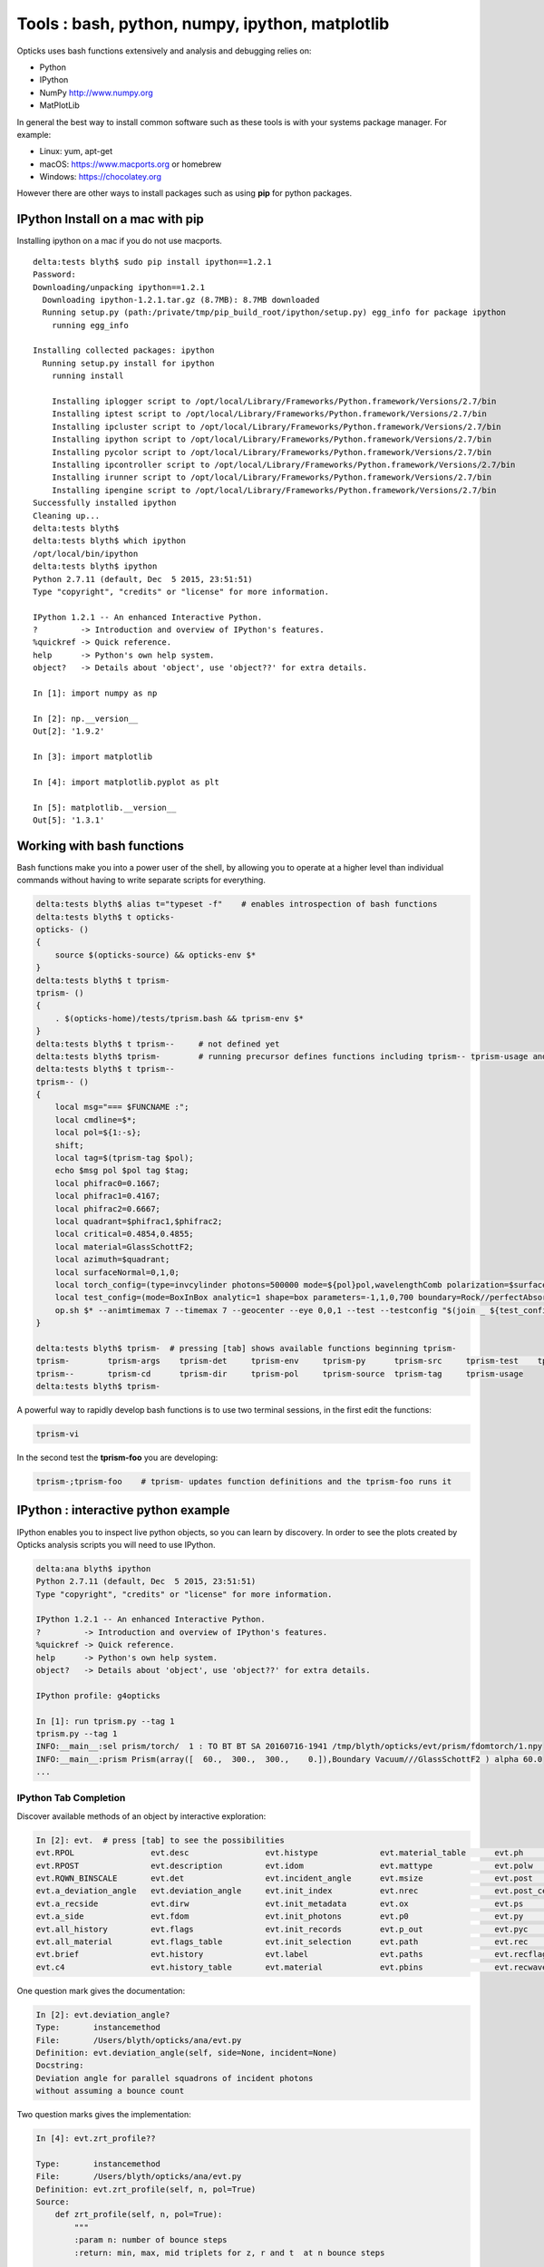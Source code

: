 Tools : bash, python, numpy, ipython, matplotlib
======================================================

Opticks uses bash functions extensively and 
analysis and debugging relies on:

* Python
* IPython
* NumPy http://www.numpy.org
* MatPlotLib


In general the best way to install common software such as
these tools is with your systems package manager. For example:

* Linux: yum, apt-get
* macOS: https://www.macports.org or homebrew
* Windows: https://chocolatey.org 

However there are other ways to install packages such as
using **pip** for python packages.


IPython Install on a mac with pip
----------------------------------

Installing ipython on a mac if you do not use macports.

::

    delta:tests blyth$ sudo pip install ipython==1.2.1
    Password:
    Downloading/unpacking ipython==1.2.1
      Downloading ipython-1.2.1.tar.gz (8.7MB): 8.7MB downloaded
      Running setup.py (path:/private/tmp/pip_build_root/ipython/setup.py) egg_info for package ipython
        running egg_info
        
    Installing collected packages: ipython
      Running setup.py install for ipython
        running install
        
        Installing iplogger script to /opt/local/Library/Frameworks/Python.framework/Versions/2.7/bin
        Installing iptest script to /opt/local/Library/Frameworks/Python.framework/Versions/2.7/bin
        Installing ipcluster script to /opt/local/Library/Frameworks/Python.framework/Versions/2.7/bin
        Installing ipython script to /opt/local/Library/Frameworks/Python.framework/Versions/2.7/bin
        Installing pycolor script to /opt/local/Library/Frameworks/Python.framework/Versions/2.7/bin
        Installing ipcontroller script to /opt/local/Library/Frameworks/Python.framework/Versions/2.7/bin
        Installing irunner script to /opt/local/Library/Frameworks/Python.framework/Versions/2.7/bin
        Installing ipengine script to /opt/local/Library/Frameworks/Python.framework/Versions/2.7/bin
    Successfully installed ipython
    Cleaning up...
    delta:tests blyth$ 
    delta:tests blyth$ which ipython
    /opt/local/bin/ipython
    delta:tests blyth$ ipython
    Python 2.7.11 (default, Dec  5 2015, 23:51:51) 
    Type "copyright", "credits" or "license" for more information.

    IPython 1.2.1 -- An enhanced Interactive Python.
    ?         -> Introduction and overview of IPython's features.
    %quickref -> Quick reference.
    help      -> Python's own help system.
    object?   -> Details about 'object', use 'object??' for extra details.

    In [1]: import numpy as np

    In [2]: np.__version__
    Out[2]: '1.9.2'

    In [3]: import matplotlib

    In [4]: import matplotlib.pyplot as plt 

    In [5]: matplotlib.__version__
    Out[5]: '1.3.1'





Working with bash functions
-----------------------------

Bash functions make you into a power user of the shell, by
allowing you to operate at a higher level than individual commands
without having to write separate scripts for everything.

.. code-block:: sh 

    delta:tests blyth$ alias t="typeset -f"    # enables introspection of bash functions
    delta:tests blyth$ t opticks-
    opticks- () 
    { 
        source $(opticks-source) && opticks-env $*
    }
    delta:tests blyth$ t tprism-
    tprism- () 
    { 
        . $(opticks-home)/tests/tprism.bash && tprism-env $*
    }
    delta:tests blyth$ t tprism--     # not defined yet 
    delta:tests blyth$ tprism-        # running precursor defines functions including tprism-- tprism-usage and tprism-vi
    delta:tests blyth$ t tprism--
    tprism-- () 
    { 
        local msg="=== $FUNCNAME :";
        local cmdline=$*;
        local pol=${1:-s};
        shift;
        local tag=$(tprism-tag $pol);
        echo $msg pol $pol tag $tag;
        local phifrac0=0.1667;
        local phifrac1=0.4167;
        local phifrac2=0.6667;
        local quadrant=$phifrac1,$phifrac2;
        local critical=0.4854,0.4855;
        local material=GlassSchottF2;
        local azimuth=$quadrant;
        local surfaceNormal=0,1,0;
        local torch_config=(type=invcylinder photons=500000 mode=${pol}pol,wavelengthComb polarization=$surfaceNormal frame=-1 transform=0.500,0.866,0.000,0.000,-0.866,0.500,0.000,0.000,0.000,0.000,1.000,0.000,-86.603,0.000,0.000,1.000 target=0,-500,0 source=0,0,0 radius=300 distance=25 zenithazimuth=0,1,$azimuth material=Vacuum wavelength=0);
        local test_config=(mode=BoxInBox analytic=1 shape=box parameters=-1,1,0,700 boundary=Rock//perfectAbsorbSurface/Vacuum shape=prism parameters=60,300,300,200 boundary=Vacuum///$material);
        op.sh $* --animtimemax 7 --timemax 7 --geocenter --eye 0,0,1 --test --testconfig "$(join _ ${test_config[@]})" --torch --torchconfig "$(join _ ${torch_config[@]})" --torchdbg --save --tag $tag --cat $(tprism-det)
    }

    delta:tests blyth$ tprism-  # pressing [tab] shows available functions beginning tprism-
    tprism-        tprism-args    tprism-det     tprism-env     tprism-py      tprism-src     tprism-test    tprism-vi      
    tprism--       tprism-cd      tprism-dir     tprism-pol     tprism-source  tprism-tag     tprism-usage   
    delta:tests blyth$ tprism-    



A powerful way to rapidly develop bash functions is to use 
two terminal sessions, in the first edit the functions:

.. code-block:: sh

    tprism-vi  

In the second test the **tprism-foo** you are developing:

.. code-block:: sh

    tprism-;tprism-foo    # tprism- updates function definitions and the tprism-foo runs it 



IPython : interactive python example
---------------------------------------

IPython enables you to inspect live python objects, so you can 
learn by discovery.  In order to see the plots created by Opticks analysis
scripts you will need to use IPython. 

.. code-block:: py

    delta:ana blyth$ ipython
    Python 2.7.11 (default, Dec  5 2015, 23:51:51) 
    Type "copyright", "credits" or "license" for more information.

    IPython 1.2.1 -- An enhanced Interactive Python.
    ?         -> Introduction and overview of IPython's features.
    %quickref -> Quick reference.
    help      -> Python's own help system.
    object?   -> Details about 'object', use 'object??' for extra details.

    IPython profile: g4opticks

    In [1]: run tprism.py --tag 1
    tprism.py --tag 1
    INFO:__main__:sel prism/torch/  1 : TO BT BT SA 20160716-1941 /tmp/blyth/opticks/evt/prism/fdomtorch/1.npy 
    INFO:__main__:prism Prism(array([  60.,  300.,  300.,    0.]),Boundary Vacuum///GlassSchottF2 ) alpha 60.0  
    ...


IPython Tab Completion
~~~~~~~~~~~~~~~~~~~~~~~~

Discover available methods of an object by interactive exploration:

.. code-block:: py

    In [2]: evt.  # press [tab] to see the possibilities
    evt.RPOL                evt.desc                evt.histype             evt.material_table      evt.ph                  evt.rflgs_              evt.seqhis              evt.td
    evt.RPOST               evt.description         evt.idom                evt.mattype             evt.polw                evt.rpol_               evt.seqhis_or_not       evt.tdii
    evt.RQWN_BINSCALE       evt.det                 evt.incident_angle      evt.msize               evt.post                evt.rpol_bins           evt.seqmat              evt.unique_wavelength
    evt.a_deviation_angle   evt.deviation_angle     evt.init_index          evt.nrec                evt.post_center_extent  evt.rpost_              evt.seqs                evt.valid
    evt.a_recside           evt.dirw                evt.init_metadata       evt.ox                  evt.ps                  evt.rs                  evt.src                 evt.wl
    evt.a_side              evt.fdom                evt.init_photons        evt.p0                  evt.py                  evt.rsmry_              evt.stamp               evt.x
    evt.all_history         evt.flags               evt.init_records        evt.p_out               evt.pyc                 evt.rsr                 evt.summary             evt.y
    evt.all_material        evt.flags_table         evt.init_selection      evt.path                evt.rec                 evt.rx                  evt.t                   evt.z
    evt.brief               evt.history             evt.label               evt.paths               evt.recflags            evt.rx_raw              evt.tag                 evt.zrt_profile
    evt.c4                  evt.history_table       evt.material            evt.pbins               evt.recwavelength       evt.selection           evt.tbins               



One question mark gives the documentation:

.. code-block:: py 

    In [2]: evt.deviation_angle?
    Type:       instancemethod
    File:       /Users/blyth/opticks/ana/evt.py
    Definition: evt.deviation_angle(self, side=None, incident=None)
    Docstring:
    Deviation angle for parallel squadrons of incident photons 
    without assuming a bounce count

Two question marks gives the implementation:

.. code-block:: py 

    In [4]: evt.zrt_profile??

    Type:       instancemethod
    File:       /Users/blyth/opticks/ana/evt.py
    Definition: evt.zrt_profile(self, n, pol=True)
    Source:
        def zrt_profile(self, n, pol=True):
            """
            :param n: number of bounce steps 
            :return: min, max, mid triplets for z, r and t  at n bounce steps

            ::

                In [7]: a_zrt
                Out[7]: 
                array([[ 300.    ,  300.    ,  300.    ,    1.1748,   97.0913,   49.133 ,    0.1001,    0.1001,    0.1001],
                       [  74.2698,  130.9977,  102.6337,    1.1748,   97.0913,   49.133 ,    0.9357,    1.2165,    1.0761],
                       [  56.0045,  127.9946,   91.9996,    1.1748,   98.1444,   49.6596,    0.9503,    1.3053,    1.1278]])


            """
            slab = "z r t"
            if pol:
                slab += " lx ly lz"

            labs = slab.split()
            nqwn = 3
            zrt = np.zeros((n,len(labs)*nqwn))
            tfmt = "%10.3f " * nqwn
            fmt = " ".join(["%s: %s " % (lab, tfmt) for lab in labs])

            for i in range(n):
                p = self.rpost_(i)
                l = self.rpol_(i)
                lx = l[:,0]
                ly = l[:,1]
                lz = l[:,2]







NumPy
-------

Opticks although mostly implemented in C++ uses the NPY serialization format
for all geometry and event buffers allowing debugging and analysis
to be done from the IPython using NumPy.

NPY serialized files used extension **.npy**, find some:

.. code-block:: sh

    delta:~ blyth$ find /tmp/blyth/opticks/evt/lens -name 1.npy
    /tmp/blyth/opticks/evt/lens/fdomtorch/1.npy
    /tmp/blyth/opticks/evt/lens/idomtorch/1.npy
    /tmp/blyth/opticks/evt/lens/notorch/1.npy
    /tmp/blyth/opticks/evt/lens/oxtorch/1.npy
    /tmp/blyth/opticks/evt/lens/phtorch/1.npy
    /tmp/blyth/opticks/evt/lens/pstorch/1.npy
    /tmp/blyth/opticks/evt/lens/rstorch/1.npy
    /tmp/blyth/opticks/evt/lens/rxtorch/1.npy


Determine maximum photon time **in one line**:

.. code-block:: sh

    delta:~ blyth$ python -c "import numpy as np ; print np.load('/tmp/blyth/opticks/evt/lens/oxtorch/1.npy')[:,0,3].max() "
    11.2614

Do that more sedately with ipython:

.. code-block:: py

    delta:~ blyth$ ipython
    Python 2.7.11 (default, Dec  5 2015, 23:51:51) 
    Type "copyright", "credits" or "license" for more information.

    IPython 1.2.1 -- An enhanced Interactive Python.
    ?         -> Introduction and overview of IPython's features.
    %quickref -> Quick reference.
    help      -> Python's own help system.
    object?   -> Details about 'object', use 'object??' for extra details.

    IPython profile: g4opticks

    In [1]: ox = np.load("/tmp/blyth/opticks/evt/lens/oxtorch/1.npy")

    In [2]: ox
    Out[2]: 
    array([[[   1.884,    0.202,  700.   ,    4.569],
            [   0.098,    0.011,    0.995,    1.   ],
            [  -0.107,    0.994,    0.   ,  630.652],
            [   0.   ,    0.   ,    0.   ,    0.   ]],

           [[   0.745,   -1.288,  700.   ,    4.568],
            [   0.05 ,   -0.087,    0.995,    1.   ],
            [   0.866,    0.501,    0.   ,  753.122],
            [   0.   ,    0.   ,    0.   ,    0.   ]],

           [[ 290.308, -500.146, -700.   ,    6.057],
            [   0.21 ,   -0.433,   -0.877,    1.   ],
            [   0.501,    0.818,   -0.283,  425.268],
            [   0.   ,    0.   ,    0.   ,    0.   ]],

           ..., 
           [[   2.217,    0.106,  700.   ,    4.572],
            [   0.078,    0.004,    0.997,    1.   ],
            [  -0.048,    0.999,    0.   ,  472.495],
            [   0.   ,    0.   ,    0.   ,    0.   ]],

           [[  -1.872,   -0.614,  700.   ,    4.574],
            [  -0.055,   -0.018,    0.998,    1.   ],
            [   0.312,   -0.95 ,    0.   ,  405.361],
            [   0.   ,    0.   ,    0.   ,    0.   ]],

           [[   2.042,   -3.525,  700.   ,    4.571],
            [   0.067,   -0.116,    0.991,    1.   ],
            [   0.865,    0.501,    0.   ,  589.317],
            [   0.   ,    0.   ,    0.   ,    0.   ]]], dtype=float32)

    In [3]: ox.shape
    Out[3]: (500000, 4, 4)    # 0.5M photons with (4,4) floats each 

    In [4]: ox[0]             # 1st photon 
    Out[4]: 
    array([[   1.884,    0.202,  700.   ,    4.569],
           [   0.098,    0.011,    0.995,    1.   ],
           [  -0.107,    0.994,    0.   ,  630.652],
           [   0.   ,    0.   ,    0.   ,    0.   ]], dtype=float32)

    In [5]: ox[-1]           # last photon  
    Out[5]: 
    array([[   2.042,   -3.525,  700.   ,    4.571],
           [   0.067,   -0.116,    0.991,    1.   ],
           [   0.865,    0.501,    0.   ,  589.317],
           [   0.   ,    0.   ,    0.   ,    0.   ]], dtype=float32)

    In [6]: ox[:,0,3]        # "wildcard" first dimension with ":" and pick the other two, giving end times of the photons  
    Out[6]: array([ 4.569,  4.568,  6.057, ...,  4.572,  4.574,  4.571], dtype=float32)

    In [7]: ox[:,0,3].min()  # earliest time 
    Out[7]: 0.15406403

    In [8]: ox[:,0,3].max()  # latest time
    Out[8]: 11.261424


See :doc:`../ana/evt` for a higher level way of loading event buffers.





